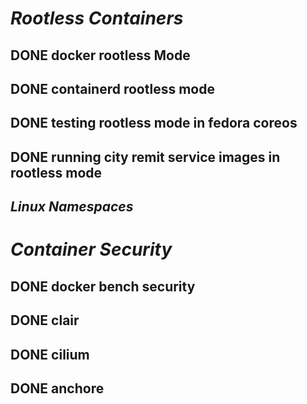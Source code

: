 * [[Rootless Containers]]
:LOGBOOK:
CLOCK: [2023-08-01 Tue 13:13:56]
:END:
** DONE docker rootless Mode
:LOGBOOK:
CLOCK: [2023-08-01 Tue 13:15:30]--[2023-08-01 Tue 15:38:19] =>  02:22:49
:END:
** DONE containerd rootless mode
:LOGBOOK:
CLOCK: [2023-08-01 Tue 15:38:17]--[2023-08-01 Tue 15:38:20] =>  00:00:03
:END:
** DONE testing rootless mode in fedora coreos
** DONE running city remit service images in rootless mode
:LOGBOOK:
CLOCK: [2023-08-03 Thu 19:50:44]--[2023-08-03 Thu 19:50:45] =>  00:00:01
:END:
** [[Linux Namespaces]]
* [[Container Security]]
** DONE docker bench security
:LOGBOOK:
CLOCK: [2023-11-27 Mon 01:57:51]--[2023-11-27 Mon 01:57:52] =>  00:00:01
:END:
** DONE clair
** DONE cilium
** DONE anchore
:LOGBOOK:
CLOCK: [2023-11-27 Mon 01:57:55]--[2023-11-27 Mon 01:57:56] =>  00:00:01
:END: